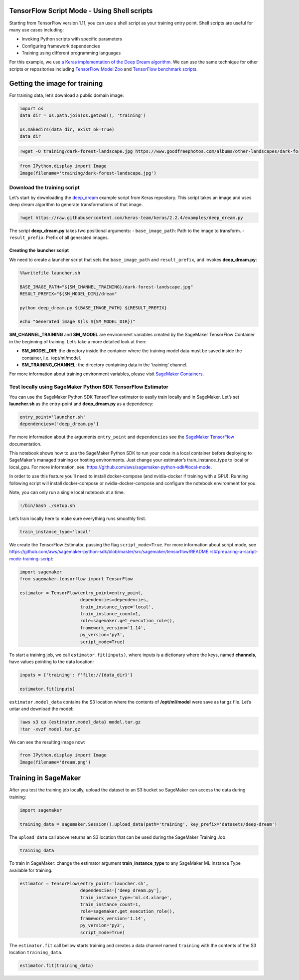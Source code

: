 TensorFlow Script Mode - Using Shell scripts
============================================

Starting from TensorFlow version 1.11, you can use a shell script as
your training entry point. Shell scripts are useful for many use cases
including:

-  Invoking Python scripts with specific parameters
-  Configuring framework dependencies
-  Training using different programming languages

For this example, we use `a Keras implementation of the Deep Dream
algorithm <https://github.com/keras-team/keras/blob/2.2.4/examples/deep_dream.py>`__.
We can use the same technique for other scripts or repositories
including `TensorFlow Model
Zoo <https://github.com/tensorflow/models>`__ and `TensorFlow benchmark
scripts <https://github.com/tensorflow/benchmarks/tree/master/scripts/tf_cnn_benchmarks>`__.

Getting the image for training
==============================

For training data, let’s download a public domain image:

.. code:: ipython3

    import os
    data_dir = os.path.join(os.getcwd(), 'training')
    
    os.makedirs(data_dir, exist_ok=True)
    data_dir

.. code:: ipython3

    !wget -O training/dark-forest-landscape.jpg https://www.goodfreephotos.com/albums/other-landscapes/dark-forest-landscape.jpg

.. code:: ipython3

    from IPython.display import Image
    Image(filename='training/dark-forest-landscape.jpg') 

Download the training script
----------------------------

Let’s start by downloading the
`deep_dream <https://github.com/keras-team/keras/blob/2.2.4/examples/deep_dream.py>`__
example script from Keras repository. This script takes an image and
uses deep dream algorithm to generate transformations of that image.

.. code:: ipython3

    !wget https://raw.githubusercontent.com/keras-team/keras/2.2.4/examples/deep_dream.py

The script **deep_dream.py** takes two positional arguments: -
``base_image_path``: Path to the image to transform. -
``result_prefix``: Prefix of all generated images.

Creating the launcher script
~~~~~~~~~~~~~~~~~~~~~~~~~~~~

We need to create a launcher script that sets the ``base_image_path``
and ``result_prefix``, and invokes **deep_dream.py**:

.. code:: ipython3

    %%writefile launcher.sh 
    
    BASE_IMAGE_PATH="${SM_CHANNEL_TRAINING}/dark-forest-landscape.jpg"
    RESULT_PREFIX="${SM_MODEL_DIR}/dream"
    
    python deep_dream.py ${BASE_IMAGE_PATH} ${RESULT_PREFIX}
    
    echo "Generated image $(ls ${SM_MODEL_DIR})"

**SM_CHANNEL_TRAINING** and **SM_MODEL** are environment variables
created by the SageMaker TensorFlow Container in the beginning of
training. Let’s take a more detailed look at then:

-  **SM_MODEL_DIR**: the directory inside the container where the
   training model data must be saved inside the container, i.e.
   /opt/ml/model.
-  **SM_TRAINING_CHANNEL**: the directory containing data in the
   ‘training’ channel.

For more information about training environment variables, please visit
`SageMaker
Containers <https://github.com/aws/sagemaker-containers#list-of-provided-environment-variables-by-sagemaker-containers>`__.

Test locally using SageMaker Python SDK TensorFlow Estimator
------------------------------------------------------------

You can use the SageMaker Python SDK TensorFlow estimator to easily
train locally and in SageMaker. Let’s set **launcher.sh** as the
entry-point and **deep_dream.py** as a dependency:

.. code:: ipython3

    entry_point='launcher.sh'
    dependencies=['deep_dream.py']

For more information about the arguments ``entry_point`` and
``dependencies`` see the `SageMaker
TensorFlow <https://github.com/aws/sagemaker-python-sdk/blob/master/src/sagemaker/tensorflow/README.rst#sagemakertensorflowtensorflow-class>`__
documentation.

This notebook shows how to use the SageMaker Python SDK to run your code
in a local container before deploying to SageMaker’s managed training or
hosting environments. Just change your estimator’s train_instance_type
to local or local_gpu. For more information, see:
https://github.com/aws/sagemaker-python-sdk#local-mode.

In order to use this feature you’ll need to install docker-compose (and
nvidia-docker if training with a GPU). Running following script will
install docker-compose or nvidia-docker-compose and configure the
notebook environment for you.

Note, you can only run a single local notebook at a time.

.. code:: ipython3

    !/bin/bash ./setup.sh

Let’s train locally here to make sure everything runs smoothly first.

.. code:: ipython3

    train_instance_type='local'

We create the TensorFlow Estimator, passing the flag
``script_mode=True``. For more information about script mode, see
https://github.com/aws/sagemaker-python-sdk/blob/master/src/sagemaker/tensorflow/README.rst#preparing-a-script-mode-training-script:

.. code:: ipython3

    import sagemaker
    from sagemaker.tensorflow import TensorFlow
    
    estimator = TensorFlow(entry_point=entry_point,
                           dependencies=dependencies,
                           train_instance_type='local',
                           train_instance_count=1,
                           role=sagemaker.get_execution_role(),
                           framework_version='1.14',
                           py_version='py3',
                           script_mode=True)

To start a training job, we call ``estimator.fit(inputs)``, where inputs
is a dictionary where the keys, named **channels**, have values pointing
to the data location:

.. code:: ipython3

    inputs = {'training': f'file://{data_dir}'}
    
    estimator.fit(inputs)

``estimator.model_data`` contains the S3 location where the contents of
**/opt/ml/model** were save as tar.gz file. Let’s untar and download the
model:

.. code:: ipython3

    !aws s3 cp {estimator.model_data} model.tar.gz
    !tar -xvzf model.tar.gz

We can see the resulting image now:

.. code:: ipython3

    from IPython.display import Image
    Image(filename='dream.png')

Training in SageMaker
=====================

After you test the training job locally, upload the dataset to an S3
bucket so SageMaker can access the data during training:

.. code:: ipython3

    import sagemaker
    
    training_data = sagemaker.Session().upload_data(path='training', key_prefix='datasets/deep-dream')

The ``upload_data`` call above returns an S3 location that can be used
during the SageMaker Training Job

.. code:: ipython3

    training_data

To train in SageMaker: change the estimator argument
**train_instance_type** to any SageMaker ML Instance Type available for
training.

.. code:: ipython3

    estimator = TensorFlow(entry_point='launcher.sh',
                           dependencies=['deep_dream.py'],
                           train_instance_type='ml.c4.xlarge',
                           train_instance_count=1,
                           role=sagemaker.get_execution_role(),
                           framework_version='1.14',
                           py_version='py3',
                           script_mode=True)


The ``estimator.fit`` call bellow starts training and creates a data
channel named ``training`` with the contents of the S3 location
``training_data``.

.. code:: ipython3

    estimator.fit(training_data)
